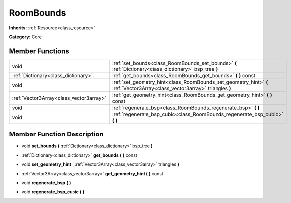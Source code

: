 .. _class_RoomBounds:

RoomBounds
==========

**Inherits:** :ref:`Resource<class_resource>`

**Category:** Core



Member Functions
----------------

+------------------------------------------+------------------------------------------------------------------------------------------------------------------------------+
| void                                     | :ref:`set_bounds<class_RoomBounds_set_bounds>`  **(** :ref:`Dictionary<class_dictionary>` bsp_tree  **)**                    |
+------------------------------------------+------------------------------------------------------------------------------------------------------------------------------+
| :ref:`Dictionary<class_dictionary>`      | :ref:`get_bounds<class_RoomBounds_get_bounds>`  **(** **)** const                                                            |
+------------------------------------------+------------------------------------------------------------------------------------------------------------------------------+
| void                                     | :ref:`set_geometry_hint<class_RoomBounds_set_geometry_hint>`  **(** :ref:`Vector3Array<class_vector3array>` triangles  **)** |
+------------------------------------------+------------------------------------------------------------------------------------------------------------------------------+
| :ref:`Vector3Array<class_vector3array>`  | :ref:`get_geometry_hint<class_RoomBounds_get_geometry_hint>`  **(** **)** const                                              |
+------------------------------------------+------------------------------------------------------------------------------------------------------------------------------+
| void                                     | :ref:`regenerate_bsp<class_RoomBounds_regenerate_bsp>`  **(** **)**                                                          |
+------------------------------------------+------------------------------------------------------------------------------------------------------------------------------+
| void                                     | :ref:`regenerate_bsp_cubic<class_RoomBounds_regenerate_bsp_cubic>`  **(** **)**                                              |
+------------------------------------------+------------------------------------------------------------------------------------------------------------------------------+

Member Function Description
---------------------------

.. _class_RoomBounds_set_bounds:

- void  **set_bounds**  **(** :ref:`Dictionary<class_dictionary>` bsp_tree  **)**

.. _class_RoomBounds_get_bounds:

- :ref:`Dictionary<class_dictionary>`  **get_bounds**  **(** **)** const

.. _class_RoomBounds_set_geometry_hint:

- void  **set_geometry_hint**  **(** :ref:`Vector3Array<class_vector3array>` triangles  **)**

.. _class_RoomBounds_get_geometry_hint:

- :ref:`Vector3Array<class_vector3array>`  **get_geometry_hint**  **(** **)** const

.. _class_RoomBounds_regenerate_bsp:

- void  **regenerate_bsp**  **(** **)**

.. _class_RoomBounds_regenerate_bsp_cubic:

- void  **regenerate_bsp_cubic**  **(** **)**


